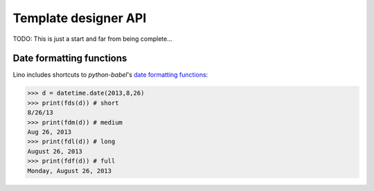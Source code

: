=====================
Template designer API
=====================

TODO: This is just a start and far from being complete...


.. glossary::
    :sorted:

    ``this``
        The printable object instance
        
    ``mtos``
        "amount to string" using :func:`decfmt`
        
    ``fds``
        "format date short", see :ref:`datefmt`
        
    ``fdm``
        "format date medium", see :ref:`datefmt`
            
    ``fdl``
        "format date long", see :ref:`datefmt`
            
    ``fdf``
        "format date full", see :ref:`datefmt`
            
            
    ``iif``
        :func:`iif <atelier.utils.iif>`
        
    ``tr(**kw)``
        Shortcut to :meth:`babelitem <north.Site.babelitem>`.
        
    ``_(s)``
        gettext
        
    ``E``
        HTML tag generator, see :mod:`lino.utils.xmlgen.html`
        
    ``unicode()``
        the builtin Python :func:`unicode` function
        
    ``len()``
        the builtin Python :func:`len` function

    ``settings``  
        The Django :xfile:`settings.py` module

    ``site`` 
        shortcut for `settings.SITE`
        
    ``dtos``
        deprecated for :term:`fds`
        
    ``dtosl``
        deprecated for :term:`fdl`

    ``ar``
        a Lino :class:`lino.core.requests.BaseRequest` instance around 
        the calling Django request 


    ``request`` 
        the Django HttpRequest instance
        (available in :xfile:`admin_main.html`,
        rendered by :meth:`get_main_html <lino.ui.Site.get_main_html>`,
        which calls :func:`lino.core.web.render_from_request`)
        


.. initialization for doctest

    >>> import os
    >>> os.environ['DJANGO_SETTINGS_MODULE'] = 'lino.projects.docs.settings.demo'
    >>> from lino.runtime import *
    >>> from north.dbutils import fds,fdm,fdl,fdf
    >>> import datetime


.. _datefmt:

Date formatting functions
-------------------------

Lino includes shortcuts to `python-babel`'s 
`date formatting functions <http://babel.pocoo.org/docs/dates/>`_:

>>> d = datetime.date(2013,8,26)
>>> print(fds(d)) # short
8/26/13
>>> print(fdm(d)) # medium
Aug 26, 2013
>>> print(fdl(d)) # long
August 26, 2013
>>> print(fdf(d)) # full
Monday, August 26, 2013
